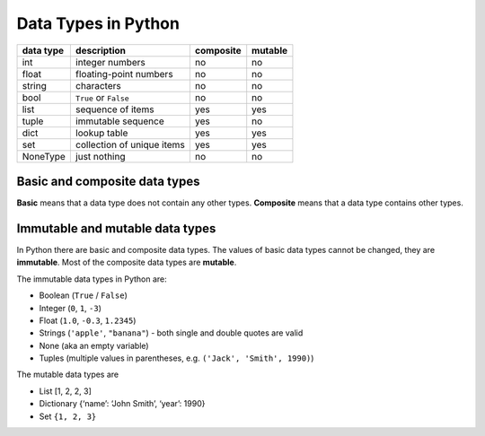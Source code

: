 Data Types in Python
====================

========= ========================== ========= =======
data type description                composite mutable
========= ========================== ========= =======
int       integer numbers            no        no
float     floating-point numbers     no        no
string    characters                 no        no
bool      ``True`` or ``False``      no        no
list      sequence of items          yes       yes
tuple     immutable sequence         yes       no
dict      lookup table               yes       yes
set       collection of unique items yes       yes
NoneType  just nothing               no        no
========= ========================== ========= =======

Basic and composite data types
------------------------------

**Basic** means that a data type does not contain any other types.
**Composite** means that a data type contains other types.

Immutable and mutable data types
--------------------------------

In Python there are basic and composite data types. The values of basic
data types cannot be changed, they are **immutable**. Most of the
composite data types are **mutable**.

The immutable data types in Python are:

-  Boolean (``True`` / ``False``)
-  Integer (``0``, ``1``, ``-3``)
-  Float (``1.0``, ``-0.3``, ``1.2345``)
-  Strings (``'apple'``, ``"banana"``) - both single and double quotes
   are valid
-  None (aka an empty variable)
-  Tuples (multiple values in parentheses,
   e.g. \ ``('Jack', 'Smith', 1990)``)

The mutable data types are

-  List [1, 2, 2, 3]
-  Dictionary {‘name’: ‘John Smith’, ‘year’: 1990}
-  Set ``{1, 2, 3}``
